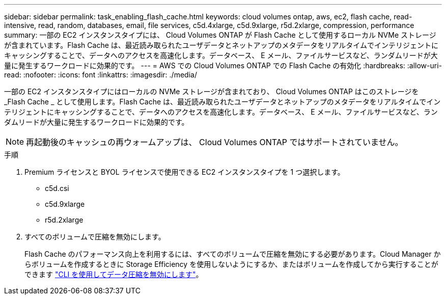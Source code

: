 ---
sidebar: sidebar 
permalink: task_enabling_flash_cache.html 
keywords: cloud volumes ontap, aws, ec2, flash cache, read-intensive, read, random, databases, email, file services, c5d.4xlarge, c5d.9xlarge, r5d.2xlarge, compression, performance 
summary: 一部の EC2 インスタンスタイプには、 Cloud Volumes ONTAP が Flash Cache として使用するローカル NVMe ストレージが含まれています。Flash Cache は、最近読み取られたユーザデータとネットアップのメタデータをリアルタイムでインテリジェントにキャッシングすることで、データへのアクセスを高速化します。データベース、 E メール、ファイルサービスなど、ランダムリードが大量に発生するワークロードに効果的です。 
---
= AWS での Cloud Volumes ONTAP での Flash Cache の有効化
:hardbreaks:
:allow-uri-read: 
:nofooter: 
:icons: font
:linkattrs: 
:imagesdir: ./media/


[role="lead"]
一部の EC2 インスタンスタイプにはローカルの NVMe ストレージが含まれており、 Cloud Volumes ONTAP はこのストレージを _Flash Cache _ として使用します。Flash Cache は、最近読み取られたユーザデータとネットアップのメタデータをリアルタイムでインテリジェントにキャッシングすることで、データへのアクセスを高速化します。データベース、 E メール、ファイルサービスなど、ランダムリードが大量に発生するワークロードに効果的です。


NOTE: 再起動後のキャッシュの再ウォームアップは、 Cloud Volumes ONTAP ではサポートされていません。

.手順
. Premium ライセンスと BYOL ライセンスで使用できる EC2 インスタンスタイプを 1 つ選択します。
+
** c5d.csi
** c5d.9xlarge
** r5d.2xlarge


. すべてのボリュームで圧縮を無効にします。
+
Flash Cache のパフォーマンス向上を利用するには、すべてのボリュームで圧縮を無効にする必要があります。Cloud Manager からボリュームを作成するときに Storage Efficiency を使用しないようにするか、またはボリュームを作成してから実行することができます http://docs.netapp.com/ontap-9/topic/com.netapp.doc.dot-cm-vsmg/GUID-8508A4CB-DB43-4D0D-97EB-859F58B29054.html["CLI を使用してデータ圧縮を無効にします"^]。


